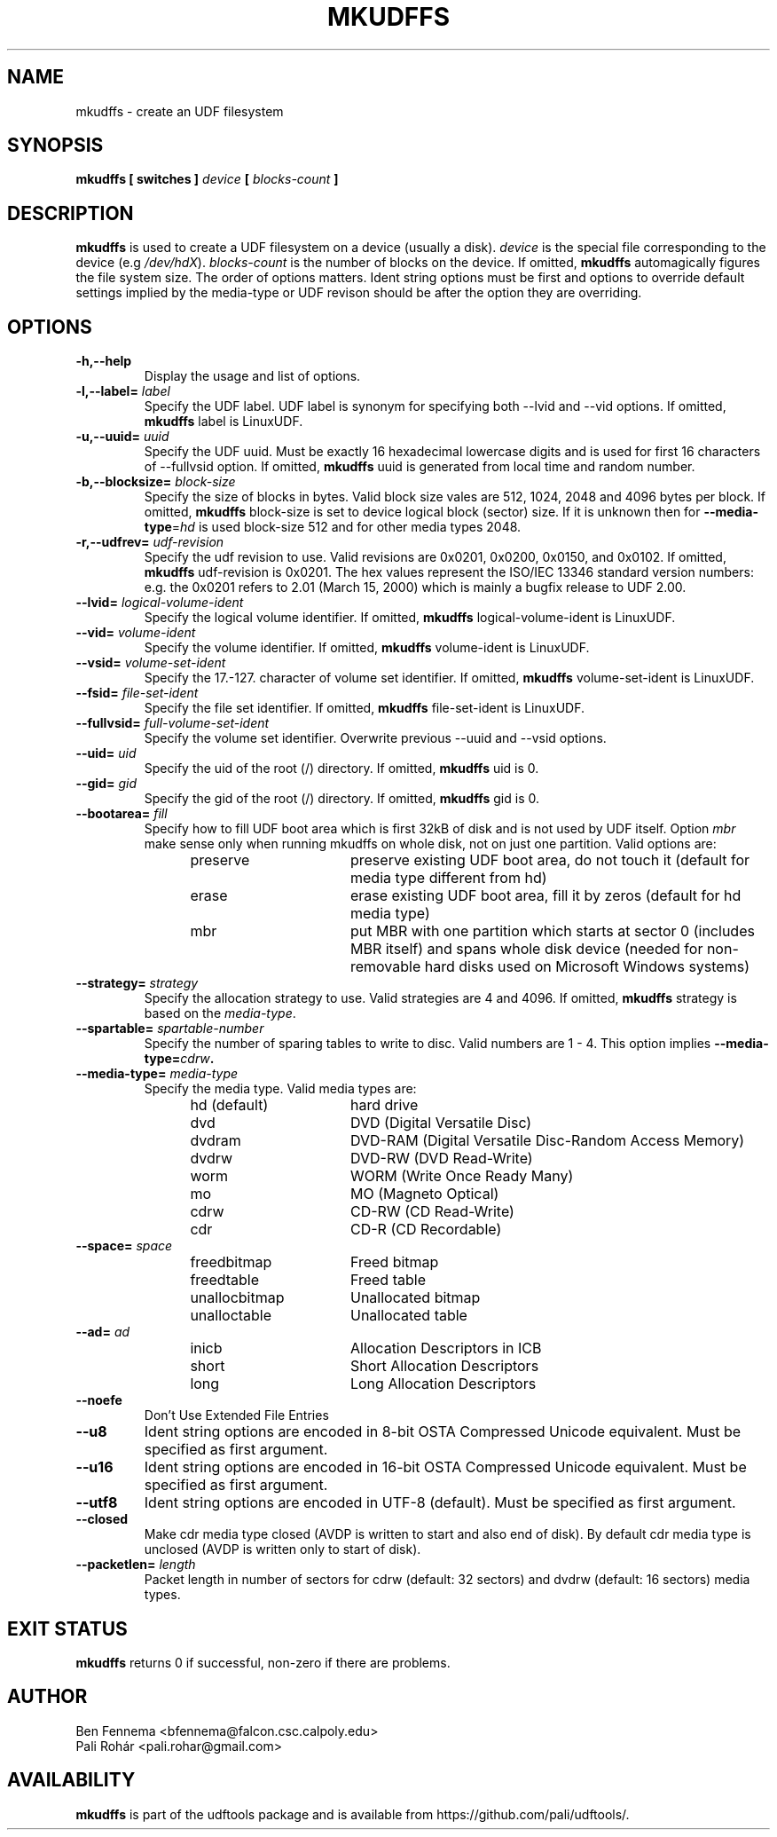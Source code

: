 .\" Copyright 2002 Paul Thompson <set@pobox.com>
.\" Copyright 2014 Pali Rohár <pali.rohar@gmail.com>
.\"
.\" This is free documentation; you can redistribute it and/or
.\" modify it under the terms of the GNU General Public License as
.\" published by the Free Software Foundation; either version 2 of
.\" the License, or (at your option) any later version.
.\"
.\" The GNU General Public License's references to "object code"
.\" and "executables" are to be interpreted as the output of any
.\" document formatting or typesetting system, including
.\" intermediate and printed output.
.\"
.\" This manual is distributed in the hope that it will be useful,
.\" but WITHOUT ANY WARRANTY; without even the implied warranty of
.\" MERCHANTABILITY or FITNESS FOR A PARTICULAR PURPOSE.  See the
.\" GNU General Public License for more details.
.\"
.\" You should have received a copy of the GNU General Public
.\" License along with this manual; if not, write to the Free
.\" Software Foundation, Inc., 59 Temple Place, Suite 330, Boston, MA 02111,
.\" USA.
.\"
.\" References consulted:
.\"     udftools src
.\"
.TH MKUDFFS 8 "udftools" "System Management Commands"

.SH NAME
mkudffs \- create an UDF filesystem

.SH SYNOPSIS
.BI "mkudffs [ switches ] " device " [ " blocks-count " ] "

.SH DESCRIPTION
.B mkudffs
is used to create a UDF filesystem on a device (usually a disk).
\fIdevice\fP is the special file corresponding to the device (e.g
\fI/dev/hdX\fP). \fIblocks-count\fP is the number of blocks on the device.
If omitted,
.B mkudffs
automagically figures the file system size. The order of options matters.
Ident string options must be first and options to override default
settings implied by the media-type or UDF revison should be after
the option they are overriding.

.SH OPTIONS
.TP
.B \-h,\-\-help
Display the usage and list of options.

.TP
.BI \-l,\-\-label= " label "
Specify the UDF label. UDF label is synonym for specifying both \-\-lvid and
\-\-vid options. If omitted,
.B mkudffs
label is LinuxUDF.

.TP
.BI \-u,\-\-uuid= " uuid "
Specify the UDF uuid. Must be exactly 16 hexadecimal lowercase digits and is
used for first 16 characters of \-\-fullvsid option. If omitted,
.B mkudffs
uuid is generated from local time and random number.

.TP
.BI \-b,\-\-blocksize= " block-size "
Specify the size of blocks in bytes. Valid block size vales are 512, 1024,
2048 and 4096 bytes per block. If omitted,
.B mkudffs
block-size is set to device logical block (sector) size. If it is unknown
then for \fB\-\-media\-type\fP=\fIhd\fP is used block-size 512 and for other
media types 2048.

.TP
.BI \-r,\-\-udfrev= " udf-revision "
Specify the udf revision to use. Valid revisions are 0x0201, 0x0200, 0x0150,
and 0x0102. If omitted,
.B mkudffs
udf-revision is 0x0201. The hex values represent the ISO/IEC 13346 standard
version numbers: e.g. the 0x0201 refers to 2.01 (March 15, 2000) which is
mainly a bugfix release to UDF 2.00.

.TP
.BI \-\-lvid= " logical-volume-ident "
Specify the logical volume identifier. If omitted,
.B mkudffs
logical-volume-ident is LinuxUDF.

.TP
.BI \-\-vid= " volume-ident "
Specify the volume identifier. If omitted,
.B mkudffs
volume-ident is LinuxUDF.

.TP
.BI \-\-vsid= " volume-set-ident "
Specify the 17.-127. character of volume set identifier. If omitted,
.B mkudffs
volume-set-ident is LinuxUDF.

.TP
.BI \-\-fsid= " file-set-ident "
Specify the file set identifier. If omitted,
.B mkudffs
file-set-ident is LinuxUDF.

.TP
.BI \-\-fullvsid= " full-volume-set-ident "
Specify the volume set identifier. Overwrite previous \-\-uuid and
\-\-vsid options.

.TP
.BI \-\-uid= " uid "
Specify the uid of the root (/) directory. If omitted,
.B mkudffs
uid is 0.

.TP
.BI \-\-gid= " gid "
Specify the gid of the root (/) directory. If omitted,
.B mkudffs
gid is 0.

.TP
.BI \-\-bootarea= " fill "
Specify how to fill UDF boot area which is first 32kB of disk and is not
used by UDF itself. Option \fImbr\fP make sense only when running mkudffs
on whole disk, not on just one partition. Valid options are:
.RS 1.2i
.TP 1.6i
preserve
preserve existing UDF boot area, do not touch it (default for media type
different from hd)
.TP
erase
erase existing UDF boot area, fill it by zeros (default for hd media type)
.TP
mbr
put MBR with one partition which starts at sector 0 (includes MBR itself)
and spans whole disk device (needed for non-removable hard disks used on
Microsoft Windows systems)
.RE

.TP
.BI \-\-strategy= " strategy "
Specify the allocation strategy to use. Valid strategies are 4 and 4096.
If omitted,
.B mkudffs
strategy is based on the \fImedia-type\fP.

.TP
.BI \-\-spartable= " spartable-number "
Specify the number of sparing tables to write to disc. Valid numbers are 1 \- 4.
This option implies \fB\-\-media\-type=\fIcdrw\fP.

.TP
.BI \-\-media-type= " media-type "
Specify the media type. Valid media types are:
.RS 1.2i
.TP 1.6i
hd (default)
hard drive
.TP
dvd
DVD (Digital Versatile Disc)
.TP
dvdram
DVD\-RAM (Digital Versatile Disc\-Random Access Memory)
.TP
dvdrw
DVD\-RW (DVD Read\-Write)
.TP
worm
WORM (Write Once Ready Many)
.TP
mo
MO (Magneto Optical)
.TP
cdrw
CD\-RW (CD Read\-Write)
.TP
cdr
CD\-R (CD Recordable)
.RE

.TP
.BI \-\-space= " space "
.RS 1.2i
.TP 1.6i
freedbitmap
Freed bitmap
.TP
freedtable
Freed table
.TP
unallocbitmap
Unallocated bitmap
.TP
unalloctable
Unallocated table
.RE

.TP
.BI \-\-ad= " ad "
.RS 1.2i
.TP 1.6i
inicb
Allocation Descriptors in ICB
.TP
short
Short Allocation Descriptors
.TP
long
Long Allocation Descriptors
.RE

.TP
.B \-\-noefe
Don't Use Extended File Entries

.TP
.B \-\-u8
Ident string options are encoded in 8-bit OSTA Compressed Unicode equivalent.
Must be specified as first argument.

.TP
.B \-\-u16
Ident string options are encoded in 16-bit OSTA Compressed Unicode equivalent.
Must be specified as first argument.

.TP
.B \-\-utf8
Ident string options are encoded in UTF-8 (default).
Must be specified as first argument.

.TP
.B \-\-closed
Make cdr media type closed (AVDP is written to start and also end of disk).
By default cdr media type is unclosed (AVDP is written only to start of disk).

.TP
.BI \-\-packetlen= " length "
Packet length in number of sectors for cdrw (default: 32 sectors)
and dvdrw (default: 16 sectors) media types.

.SH "EXIT STATUS"
.B mkudffs
returns 0 if successful, non-zero if there are problems.

.SH AUTHOR
.nf
Ben Fennema <bfennema@falcon.csc.calpoly.edu>
Pali Rohár <pali.rohar@gmail.com>
.fi

.SH AVAILABILITY
.B mkudffs
is part of the udftools package and is available from
https://github.com/pali/udftools/.
